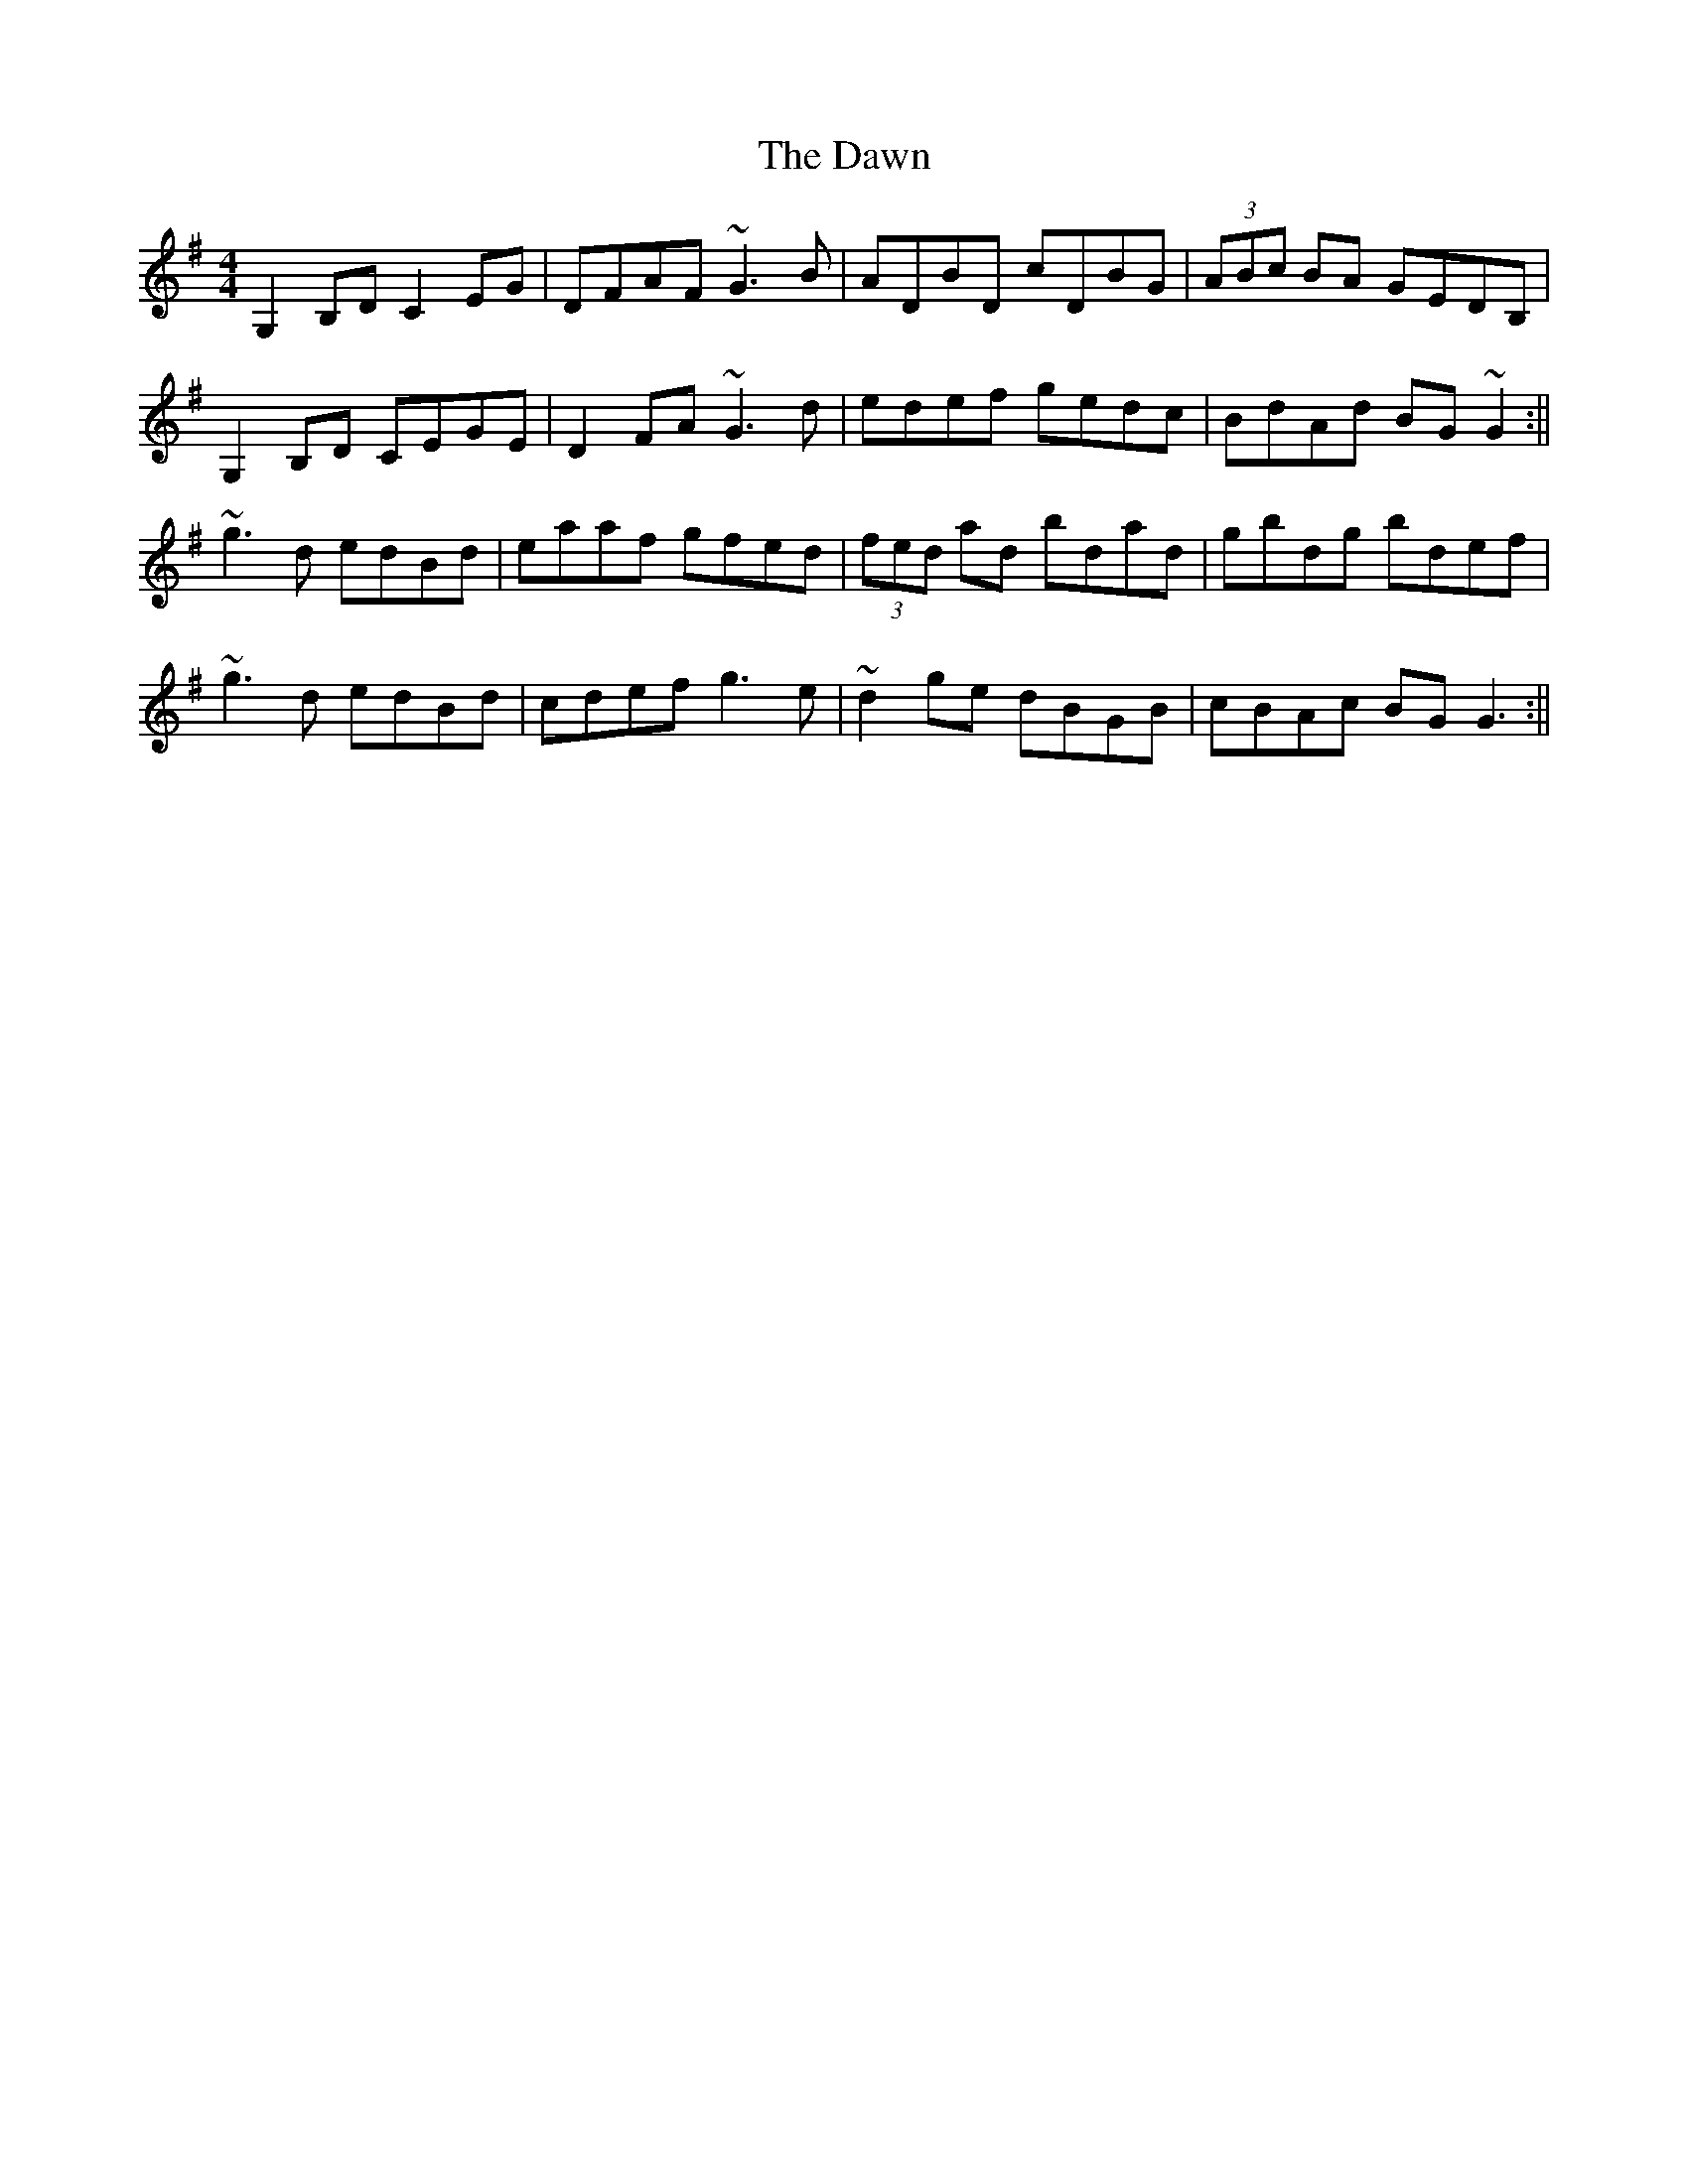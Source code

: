 X: 7
T: Dawn, The
Z: dogbox
S: https://thesession.org/tunes/167#setting12808
R: reel
M: 4/4
L: 1/8
K: Gmaj
G,2B,D C2EG|DFAF ~G3B|ADBD cDBG|(3ABc BA GEDB,|G,2B,D CEGE|D2FA ~G3d|edef gedc|BdAd BG~G2:||~g3d edBd|eaaf gfed|(3fed ad bdad|gbdg bdef|~g3d edBd|cdef g3e|~d2ge dBGB|cBAc BG G3:||
